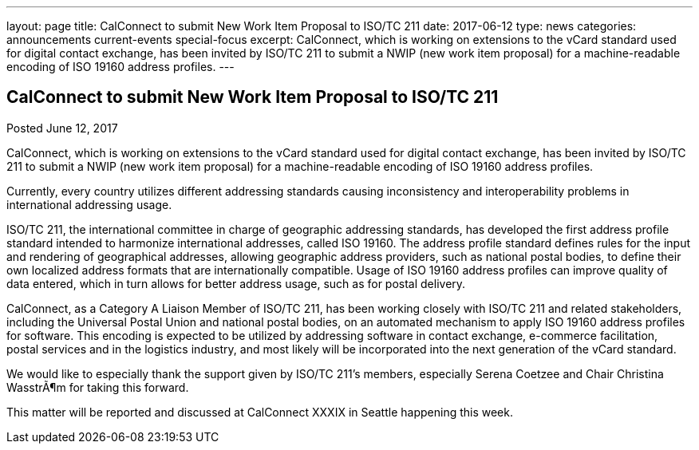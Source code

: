 ---
layout: page
title: CalConnect to submit New Work Item Proposal to ISO/TC 211
date: 2017-06-12
type: news
categories: announcements current-events special-focus
excerpt: CalConnect, which is working on extensions to the vCard standard used for digital contact exchange, has been invited by ISO/TC 211 to submit a NWIP (new work item proposal) for a machine-readable encoding of ISO 19160 address profiles.
---

== CalConnect to submit New Work Item Proposal to ISO/TC 211

Posted June 12, 2017 

CalConnect, which is working on extensions to the vCard standard used for digital contact exchange, has been invited by ISO/TC 211 to submit a NWIP (new work item proposal) for a machine-readable encoding of ISO 19160 address profiles.

Currently, every country utilizes different addressing standards causing inconsistency and interoperability problems in international addressing usage.

ISO/TC 211, the international committee in charge of geographic addressing standards, has developed the first address profile standard intended to harmonize international addresses, called ISO 19160. The address profile standard defines rules for the input and rendering of geographical addresses, allowing geographic address providers, such as national postal bodies, to define their own localized address formats that are internationally compatible. Usage of ISO 19160 address profiles can improve quality of data entered, which in turn allows for better address usage, such as for postal delivery.

CalConnect, as a Category A Liaison Member of ISO/TC 211, has been working closely with ISO/TC 211 and related stakeholders, including the Universal Postal Union and national postal bodies, on an automated mechanism to apply ISO 19160 address profiles for software. This encoding is expected to be utilized by addressing software in contact exchange, e-commerce facilitation, postal services and in the logistics industry, and most likely will be incorporated into the next generation of the vCard standard.

We would like to especially thank the support given by ISO/TC 211's members, especially Serena Coetzee and Chair Christina WasstrÃ¶m for taking this forward.

This matter will be reported and discussed at CalConnect XXXIX in Seattle happening this week.


